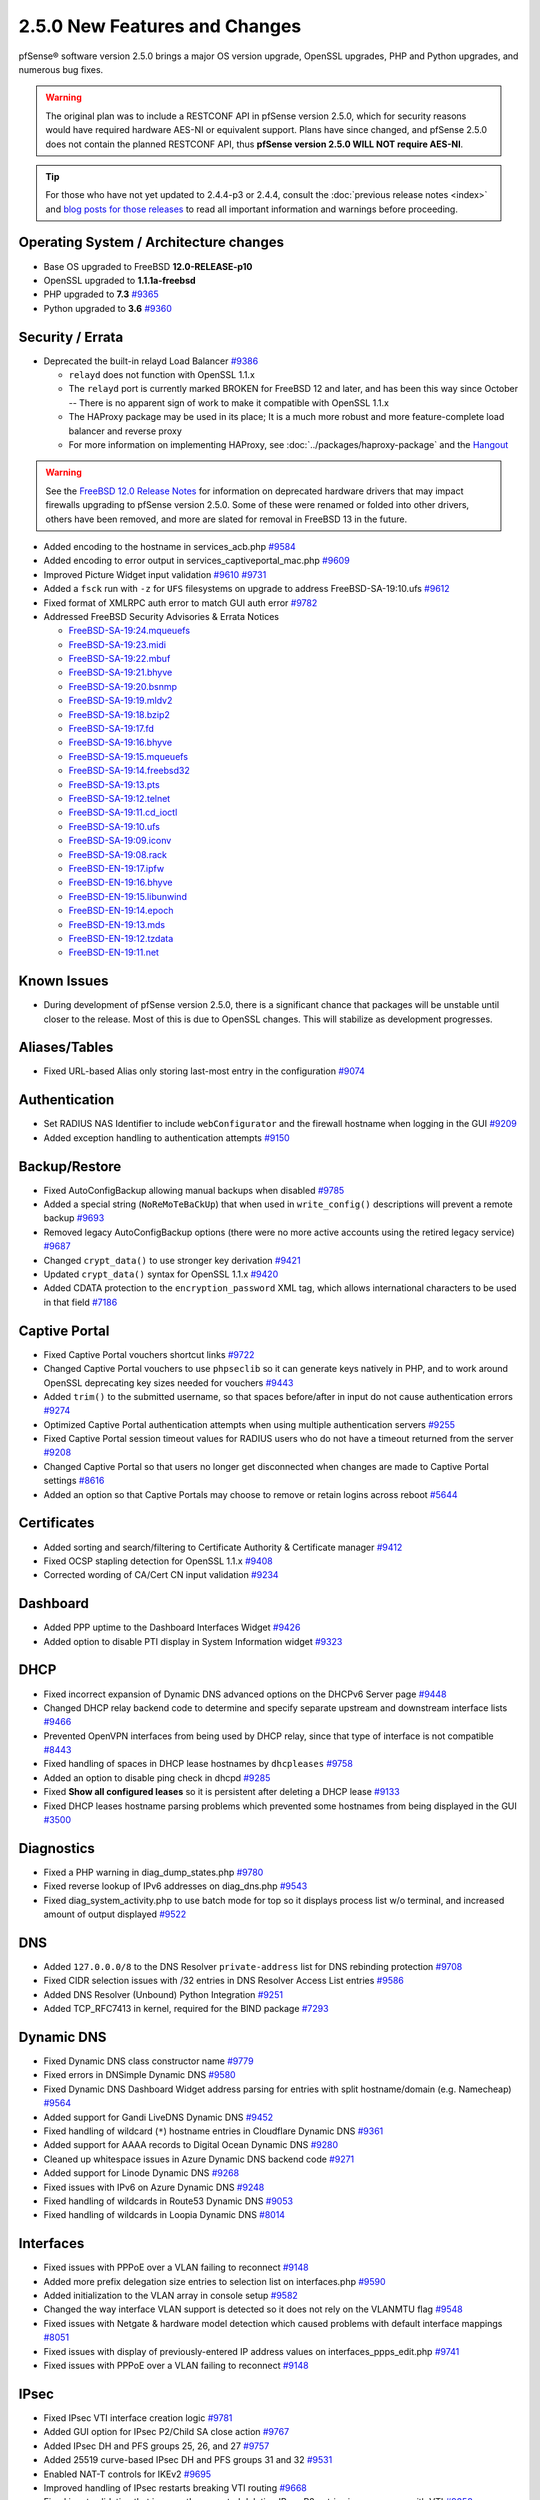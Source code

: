 2.5.0 New Features and Changes
==============================

pfSense® software version 2.5.0 brings a major OS version upgrade, OpenSSL
upgrades, PHP and Python upgrades, and numerous bug fixes.

.. warning:: The original plan was to include a RESTCONF API in pfSense version
   2.5.0, which for security reasons would have required hardware AES-NI or
   equivalent support. Plans have since changed, and pfSense 2.5.0 does not
   contain the planned RESTCONF API, thus **pfSense version 2.5.0 WILL NOT
   require AES-NI**.

.. tip:: For those who have not yet updated to 2.4.4-p3 or 2.4.4, consult
   the :doc:`previous release notes <index>` and `blog posts for those releases
   <https://www.netgate.com/blog/category.html#releases>`__ to read all
   important information and warnings before proceeding.

Operating System / Architecture changes
---------------------------------------

* Base OS upgraded to FreeBSD **12.0-RELEASE-p10**
* OpenSSL upgraded to **1.1.1a-freebsd**
* PHP upgraded to **7.3** `#9365 <https://redmine.pfsense.org/issues/9365>`__
* Python upgraded to **3.6** `#9360 <https://redmine.pfsense.org/issues/9360>`__

Security / Errata
-----------------

* Deprecated the built-in relayd Load Balancer `#9386 <https://redmine.pfsense.org/issues/9386>`__

  * ``relayd`` does not function with OpenSSL 1.1.x
  * The ``relayd`` port is currently marked BROKEN for FreeBSD 12 and later, and has been this way since October -- There is no apparent sign of work to make it compatible with OpenSSL 1.1.x
  * The HAProxy package may be used in its place; It is a much more robust and more feature-complete load balancer and reverse proxy
  * For more information on implementing HAProxy, see :doc:`../packages/haproxy-package` and the `Hangout <https://www.netgate.com/resources/videos/server-load-balancing-on-pfsense-24.html>`_

.. warning:: See the `FreeBSD 12.0 Release Notes <https://www.freebsd.org/releases/12.0R/relnotes.html#drivers-network>`_
   for information on deprecated hardware drivers that may impact firewalls
   upgrading to pfSense version 2.5.0. Some of these were renamed or folded into
   other drivers, others have been removed, and more are slated for removal in
   FreeBSD 13 in the future.

* Added encoding to the hostname in services_acb.php `#9584 <https://redmine.pfsense.org/issues/9584>`__
* Added encoding to error output in services_captiveportal_mac.php `#9609 <https://redmine.pfsense.org/issues/9609>`__
* Improved Picture Widget input validation `#9610 <https://redmine.pfsense.org/issues/9610>`__ `#9731 <https://redmine.pfsense.org/issues/9731>`__
* Added a ``fsck`` run with ``-z`` for ``UFS`` filesystems on upgrade to address FreeBSD-SA-19:10.ufs `#9612 <https://redmine.pfsense.org/issues/9612>`__
* Fixed format of XMLRPC auth error to match GUI auth error `#9782 <https://redmine.pfsense.org/issues/9782>`__

* Addressed FreeBSD Security Advisories & Errata Notices

  * `FreeBSD-SA-19:24.mqueuefs  <https://security.freebsd.org/advisories/FreeBSD-SA-19:24.mqueuefs.asc>`__
  * `FreeBSD-SA-19:23.midi      <https://security.freebsd.org/advisories/FreeBSD-SA-19:23.midi.asc>`__
  * `FreeBSD-SA-19:22.mbuf      <https://security.freebsd.org/advisories/FreeBSD-SA-19:22.mbuf.asc>`__
  * `FreeBSD-SA-19:21.bhyve     <https://security.freebsd.org/advisories/FreeBSD-SA-19:21.bhyve.asc>`__
  * `FreeBSD-SA-19:20.bsnmp     <https://security.freebsd.org/advisories/FreeBSD-SA-19:20.bsnmp.asc>`__
  * `FreeBSD-SA-19:19.mldv2     <https://security.freebsd.org/advisories/FreeBSD-SA-19:19.mldv2.asc>`__
  * `FreeBSD-SA-19:18.bzip2     <https://security.freebsd.org/advisories/FreeBSD-SA-19:18.bzip2.asc>`__
  * `FreeBSD-SA-19:17.fd        <https://security.freebsd.org/advisories/FreeBSD-SA-19:17.fd.asc>`__
  * `FreeBSD-SA-19:16.bhyve     <https://security.freebsd.org/advisories/FreeBSD-SA-19:16.bhyve.asc>`__
  * `FreeBSD-SA-19:15.mqueuefs  <https://security.freebsd.org/advisories/FreeBSD-SA-19:15.mqueuefs.asc>`__
  * `FreeBSD-SA-19:14.freebsd32 <https://security.freebsd.org/advisories/FreeBSD-SA-19:14.freebsd32.asc>`__
  * `FreeBSD-SA-19:13.pts       <https://security.freebsd.org/advisories/FreeBSD-SA-19:13.pts.asc>`__
  * `FreeBSD-SA-19:12.telnet    <https://security.freebsd.org/advisories/FreeBSD-SA-19:12.telnet.asc>`__
  * `FreeBSD-SA-19:11.cd_ioctl  <https://security.freebsd.org/advisories/FreeBSD-SA-19:11.cd_ioctl.asc>`__
  * `FreeBSD-SA-19:10.ufs       <https://security.freebsd.org/advisories/FreeBSD-SA-19:10.ufs.asc>`__
  * `FreeBSD-SA-19:09.iconv     <https://security.freebsd.org/advisories/FreeBSD-SA-19:09.iconv.asc>`__
  * `FreeBSD-SA-19:08.rack      <https://security.freebsd.org/advisories/FreeBSD-SA-19:08.rack.asc>`__
  * `FreeBSD-EN-19:17.ipfw      <https://security.freebsd.org/advisories/FreeBSD-EN-19:17.ipfw.asc>`__
  * `FreeBSD-EN-19:16.bhyve     <https://security.freebsd.org/advisories/FreeBSD-EN-19:16.bhyve.asc>`__
  * `FreeBSD-EN-19:15.libunwind <https://security.freebsd.org/advisories/FreeBSD-EN-19:15.libunwind.asc>`__
  * `FreeBSD-EN-19:14.epoch     <https://security.freebsd.org/advisories/FreeBSD-EN-19:14.epoch.asc>`__
  * `FreeBSD-EN-19:13.mds       <https://security.freebsd.org/advisories/FreeBSD-EN-19:13.mds.asc>`__
  * `FreeBSD-EN-19:12.tzdata    <https://security.freebsd.org/advisories/FreeBSD-EN-19:12.tzdata.asc>`__
  * `FreeBSD-EN-19:11.net       <https://security.freebsd.org/advisories/FreeBSD-EN-19:11.net.asc>`__


Known Issues
------------

* During development of pfSense version 2.5.0, there is a significant chance
  that packages will be unstable until closer to the release. Most of this is
  due to OpenSSL changes. This will stabilize as development progresses.

Aliases/Tables
--------------

* Fixed URL-based Alias only storing last-most entry in the configuration `#9074 <https://redmine.pfsense.org/issues/9074>`__

Authentication
--------------

* Set RADIUS NAS Identifier to include ``webConfigurator`` and the firewall hostname when logging in the GUI `#9209 <https://redmine.pfsense.org/issues/9209>`__
* Added exception handling to authentication attempts `#9150 <https://redmine.pfsense.org/issues/9150>`__

Backup/Restore
--------------

* Fixed AutoConfigBackup allowing manual backups when disabled `#9785 <https://redmine.pfsense.org/issues/9785>`__
* Added a special string (``NoReMoTeBaCkUp``) that when used in ``write_config()`` descriptions will prevent a remote backup `#9693 <https://redmine.pfsense.org/issues/9693>`__
* Removed legacy AutoConfigBackup options (there were no more active accounts using the retired legacy service) `#9687 <https://redmine.pfsense.org/issues/9687>`__
* Changed ``crypt_data()`` to use stronger key derivation `#9421 <https://redmine.pfsense.org/issues/9421>`__
* Updated ``crypt_data()`` syntax for OpenSSL 1.1.x `#9420 <https://redmine.pfsense.org/issues/9420>`__
* Added CDATA protection to the ``encryption_password`` XML tag, which allows international characters to be used in that field `#7186 <https://redmine.pfsense.org/issues/7186>`__

Captive Portal
--------------

* Fixed Captive Portal vouchers shortcut links `#9722 <https://redmine.pfsense.org/issues/9722>`__
* Changed Captive Portal vouchers to use ``phpseclib`` so it can generate keys natively in PHP, and to work around OpenSSL deprecating key sizes needed for vouchers `#9443 <https://redmine.pfsense.org/issues/9443>`__
* Added ``trim()`` to the submitted username, so that spaces before/after in input do not cause authentication errors `#9274 <https://redmine.pfsense.org/issues/9274>`__
* Optimized Captive Portal authentication attempts when using multiple authentication servers `#9255 <https://redmine.pfsense.org/issues/9255>`__
* Fixed Captive Portal session timeout values for RADIUS users who do not have a timeout returned from the server `#9208 <https://redmine.pfsense.org/issues/9208>`__
* Changed Captive Portal so that users no longer get disconnected when changes are made to Captive Portal settings `#8616 <https://redmine.pfsense.org/issues/8616>`__
* Added an option so that Captive Portals may choose to remove or retain logins across reboot `#5644 <https://redmine.pfsense.org/issues/5644>`__

Certificates
------------

* Added sorting and search/filtering to Certificate Authority & Certificate manager `#9412 <https://redmine.pfsense.org/issues/9412>`__
* Fixed OCSP stapling detection for OpenSSL 1.1.x `#9408 <https://redmine.pfsense.org/issues/9408>`__
* Corrected wording of CA/Cert CN input validation `#9234 <https://redmine.pfsense.org/issues/9234>`__

Dashboard
---------

* Added PPP uptime to the Dashboard Interfaces Widget `#9426 <https://redmine.pfsense.org/issues/9426>`__
* Added option to disable PTI display in System Information widget `#9323 <https://redmine.pfsense.org/issues/9323>`__

DHCP
----

* Fixed incorrect expansion of Dynamic DNS advanced options on the DHCPv6 Server page `#9448 <https://redmine.pfsense.org/issues/9448>`__
* Changed DHCP relay backend code to determine and specify separate upstream and downstream interface lists `#9466 <https://redmine.pfsense.org/issues/9466>`__
* Prevented OpenVPN interfaces from being used by DHCP relay, since that type of interface is not compatible `#8443 <https://redmine.pfsense.org/issues/8443>`__
* Fixed handling of spaces in DHCP lease hostnames by ``dhcpleases`` `#9758 <https://redmine.pfsense.org/issues/9758>`__
* Added an option to disable ping check in dhcpd `#9285 <https://redmine.pfsense.org/issues/9285>`__
* Fixed **Show all configured leases** so it is persistent after deleting a DHCP lease `#9133 <https://redmine.pfsense.org/issues/9133>`__
* Fixed DHCP leases hostname parsing problems which prevented some hostnames from being displayed in the GUI `#3500 <https://redmine.pfsense.org/issues/3500>`__

Diagnostics
-----------

* Fixed a PHP warning in diag_dump_states.php `#9780 <https://redmine.pfsense.org/issues/9780>`__
* Fixed reverse lookup of IPv6 addresses on diag_dns.php `#9543 <https://redmine.pfsense.org/issues/9543>`__
* Fixed diag_system_activity.php to use batch mode for top so it displays process list w/o terminal, and increased amount of output displayed `#9522 <https://redmine.pfsense.org/issues/9522>`__

DNS
---

* Added ``127.0.0.0/8`` to the DNS Resolver ``private-address`` list for DNS rebinding protection `#9708 <https://redmine.pfsense.org/issues/9708>`__
* Fixed CIDR selection issues with /32 entries in DNS Resolver Access List entries `#9586 <https://redmine.pfsense.org/issues/9586>`__
* Added DNS Resolver (Unbound) Python Integration `#9251 <https://redmine.pfsense.org/issues/9251>`__
* Added TCP_RFC7413 in kernel, required for the BIND package `#7293 <https://redmine.pfsense.org/issues/7293>`__

Dynamic DNS
-----------

* Fixed Dynamic DNS class constructor name `#9779 <https://redmine.pfsense.org/issues/9779>`__
* Fixed errors in DNSimple Dynamic DNS `#9580 <https://redmine.pfsense.org/issues/9580>`__
* Fixed Dynamic DNS Dashboard Widget address parsing for entries with split hostname/domain (e.g. Namecheap) `#9564 <https://redmine.pfsense.org/issues/9564>`__
* Added support for Gandi LiveDNS Dynamic DNS `#9452 <https://redmine.pfsense.org/issues/9452>`__
* Fixed handling of wildcard (``*``) hostname entries in Cloudflare Dynamic DNS `#9361 <https://redmine.pfsense.org/issues/9361>`__
* Added support for AAAA records to Digital Ocean Dynamic DNS `#9280 <https://redmine.pfsense.org/issues/9280>`__
* Cleaned up whitespace issues in Azure Dynamic DNS backend code `#9271 <https://redmine.pfsense.org/issues/9271>`__
* Added support for Linode Dynamic DNS `#9268 <https://redmine.pfsense.org/issues/9268>`__
* Fixed issues with IPv6 on Azure Dynamic DNS `#9248 <https://redmine.pfsense.org/issues/9248>`__
* Fixed handling of wildcards in Route53 Dynamic DNS `#9053 <https://redmine.pfsense.org/issues/9053>`__
* Fixed handling of wildcards in Loopia Dynamic DNS `#8014 <https://redmine.pfsense.org/issues/8014>`__

Interfaces
----------

* Fixed issues with PPPoE over a VLAN failing to reconnect `#9148 <https://redmine.pfsense.org/issues/9148>`__
* Added more prefix delegation size entries to selection list on interfaces.php `#9590 <https://redmine.pfsense.org/issues/9590>`__
* Added initialization to the VLAN array in console setup `#9582 <https://redmine.pfsense.org/issues/9582>`__
* Changed the way interface VLAN support is detected so it does not rely on the VLANMTU flag `#9548 <https://redmine.pfsense.org/issues/9548>`__
* Fixed issues with Netgate & hardware model detection which caused problems with default interface mappings `#8051 <https://redmine.pfsense.org/issues/8051>`__
* Fixed issues with display of previously-entered IP address values on interfaces_ppps_edit.php `#9741 <https://redmine.pfsense.org/issues/9741>`__
* Fixed issues with PPPoE over a VLAN failing to reconnect `#9148 <https://redmine.pfsense.org/issues/9148>`__

IPsec
-----

* Fixed IPsec VTI interface creation logic `#9781 <https://redmine.pfsense.org/issues/9781>`__
* Added GUI option for IPsec P2/Child SA close action `#9767 <https://redmine.pfsense.org/issues/9767>`__
* Added IPsec DH and PFS groups 25, 26, and 27 `#9757 <https://redmine.pfsense.org/issues/9757>`__
* Added 25519 curve-based IPsec DH and PFS groups 31 and 32 `#9531 <https://redmine.pfsense.org/issues/9531>`__
* Enabled NAT-T controls for IKEv2 `#9695 <https://redmine.pfsense.org/issues/9695>`__
* Improved handling of IPsec restarts breaking VTI routing `#9668 <https://redmine.pfsense.org/issues/9668>`__
* Fixed input validation that incorrectly prevented deleting IPsec P2 entries in some cases with VTI `#9258 <https://redmine.pfsense.org/issues/9258>`__
* Fixed IPsec ``keyid`` identifier handling `#9243 <https://redmine.pfsense.org/issues/9243>`__
* Fixed IPsec VTI MTU boot-time configuration `#9111 <https://redmine.pfsense.org/issues/9111>`__
* Enabled the strongSwan PKCS#11 plugin `#6775 <https://redmine.pfsense.org/issues/6775>`__
* Fixed IPsec configuration generation so that encryption options for every P2 on a given P1 are not duplicated on each P2 `#6263 <https://redmine.pfsense.org/issues/6263>`__

Logging
-------

* Changed system logging to use plain text logging and log rotation, the old binary clog format has been deprecated `#8350 <https://redmine.pfsense.org/issues/8350>`__
* Updated firewall log daemon to match data structure changes for FreeBSD 12.x `#9411 <https://redmine.pfsense.org/issues/9411>`__
* Updated firewall log parsing to match new format of logs in FreeBSD 12.x `#9415 <https://redmine.pfsense.org/issues/9415>`__
* Updated default log size (512k + rotated copies), default lines to display (500, was 50), and max line limits (200k, up from 2k) `#9734 <https://redmine.pfsense.org/issues/9734>`__
* Added log tabs for nginx, userlog, utx/lastlog, and some other previously hidden logs `#9714 <https://redmine.pfsense.org/issues/9714>`__
* Relocated Package Logs into a tab under System Logs and standardized display/filtering of package logs `#9714 <https://redmine.pfsense.org/issues/9714>`__
* Added GUI options to control log rotation `#9711 <https://redmine.pfsense.org/issues/9711>`__
* Added code for packages to set their own log rotation parameters `#9712 <https://redmine.pfsense.org/issues/9712>`__
* Removed the redundant ``nginx-error.log`` file `#7198 <https://redmine.pfsense.org/issues/7198>`__
* Fixed some instances where logs were mixed into the wrong log files/tabs (Captive Portal/DHCP/squid/php/others) `#1375 <https://redmine.pfsense.org/issues/1375>`__
* Reorganized/restructured several log tabs `#9714 <https://redmine.pfsense.org/issues/9714>`__
* Added a dedicated authentication log `#9754 <https://redmine.pfsense.org/issues/9754>`__

Monitoring
----------

* Fixed custom view titles being forced to lower case `#9681 <https://redmine.pfsense.org/issues/9681>`__

Notifications
-------------

* Fixed SMTP notification password being unintentionally changed when testing SMTP settings `#9684 <https://redmine.pfsense.org/issues/9684>`__
* Deprecated & Removed Growl Notifications `#8821 <https://redmine.pfsense.org/issues/8821>`__

NTPD
----

* Added validation to ensure NTP values are treated as numbers before use `#9558 <https://redmine.pfsense.org/issues/9558>`__
* Added GUI options for NTP sync/poll intervals `#6787 <https://redmine.pfsense.org/issues/6787>`__

OpenVPN
-------

* Fixed JavaScript issue when selecting multiple OpenVPN NCP algorithms `#9756 <https://redmine.pfsense.org/issues/9756>`__
* Fixed OpenVPN wizard so it does not show DH parameter lengths that are not available `#9748 <https://redmine.pfsense.org/issues/9748>`__
* Fixed issues with OpenVPN resynchronizing when running on a gateway group `#9595 <https://redmine.pfsense.org/issues/9595>`__
* Updated OpenVPN local auth to handle changes in fcgicli output `#9460 <https://redmine.pfsense.org/issues/9460>`__
* Added an option to set the OpenVPN TLS Key Direction `#9030 <https://redmine.pfsense.org/issues/9030>`__
* Added GUI options to configure OpenVPN keepalive parameters `#3473 <https://redmine.pfsense.org/issues/3473>`__

Operating System
----------------

* Fixed serial console terminal size issues `#9569 <https://redmine.pfsense.org/issues/9569>`__

Routing
-------

* Enabled the RADIX_MPATH kernel option for multi-path routing `#9544 <https://redmine.pfsense.org/issues/9544>`__
* Fixed ``(Default)`` designation on routes to match the default route in the OS `#9292 <https://redmine.pfsense.org/issues/9292>`__
* Fixed automatic static routes set for DNS gateway bindings not being removed when no longer necessary `#8922 <https://redmine.pfsense.org/issues/8922>`__

Rules / NAT
-----------

* Fixed state kill ordering in rc.newwanip `#4674 <https://redmine.pfsense.org/issues/4674>`__

S.M.A.R.T.
----------

* Updated the SMART page with new capabilities `#9367 <https://redmine.pfsense.org/issues/9367>`__

SNMP
----

* Fixed SNMP sysDescr contents to include hostname and patch version `#9218 <https://redmine.pfsense.org/issues/9218>`__

Translations
------------

* Added Italian translation `#9716 <https://redmine.pfsense.org/issues/9716>`__
* Fixed an issue with international characters in configuration descriptions, which led to failures in certain cases, such as failing to set Manual Outbound NAT when the Language was set to pt_BR `#6195 <https://redmine.pfsense.org/issues/6195>`__

Upgrade
-------

* Revised update check to provide a more consistent version string in JSON format `#9778 <https://redmine.pfsense.org/issues/9778>`__
* Fixed issues with checking for updates from the GUI behind a proxy with authentication `#9478 <https://redmine.pfsense.org/issues/9478>`__

User Manager / Privileges
-------------------------

* Added input validation to prevent changing the authentication server name `#9692 <https://redmine.pfsense.org/issues/9692>`__
* Added privilege to manage integrated switches `#9620 <https://redmine.pfsense.org/issues/9620>`__
* Fixed privilege matching to handle JS anchor links `#9550 <https://redmine.pfsense.org/issues/9550>`__
* Removed wildcards incorrectly used in ``isAllowedPage()`` `#9541 <https://redmine.pfsense.org/issues/9541>`__
* Added menu entry for User Password Manager if the user does not have permission to reach the User Manager `#9428 <https://redmine.pfsense.org/issues/9428>`__
* Improved Deny Config Write privilege handling in the User & Group Manager `#9259 <https://redmine.pfsense.org/issues/9259>`__
* Fixed input validation of group name sizes to allow longer remote groups `#3792 <https://redmine.pfsense.org/issues/3792>`__

Web Interface
-------------

* Corrected input validation for firewall rule VLAN priority/set `#9763 <https://redmine.pfsense.org/issues/9763>`__
* Restricted Thoth tests to arm64 in status.php NG 2569
* Added kernel memory usage to status.php output `#9705 <https://redmine.pfsense.org/issues/9705>`__
* Redacted several additional fields in status.php output `#9784 <https://redmine.pfsense.org/issues/9784>`__
  `#9729 <https://redmine.pfsense.org/issues/9729>`__
  `#9728 <https://redmine.pfsense.org/issues/9728>`__
  `#9727 <https://redmine.pfsense.org/issues/9727>`__
  `#9694 <https://redmine.pfsense.org/issues/9694>`__
* Increased the number of colors available for the login screen `#9706 <https://redmine.pfsense.org/issues/9706>`__
* Added TLS 1.3 to GUI and Captive Portal web server configuration, and removed older versions (TLS 1.0 removed from Captive Portal, TLS 1.1 removed from GUI) `#9607 <https://redmine.pfsense.org/issues/9607>`__
* Fixed a potential source of PHP errors when saving per-log settings `#9540 <https://redmine.pfsense.org/issues/9540>`__
* Added GUI components for MDS mitigation `#9532 <https://redmine.pfsense.org/issues/9532>`__
* Fixed empty lines in various forms throughout the GUI `#9449 <https://redmine.pfsense.org/issues/9449>`__
* Fixed integrated switch LAGG member editing on switch_ports.php `#9447 <https://redmine.pfsense.org/issues/9447>`__
* Improved validation of FQDNs `#9023 <https://redmine.pfsense.org/issues/9023>`__
* Fixed wizard.php selection option size attribute handling `#8907 <https://redmine.pfsense.org/issues/8907>`__
* Fixed platform detection for certain C2558/C2758 systems `#6846 <https://redmine.pfsense.org/issues/6846>`__

Wireless
--------

* Added support for the ``athp(4)`` wireless interface driver `#9538 <https://redmine.pfsense.org/issues/9538>`__ `#9600 <https://redmine.pfsense.org/issues/9600>`__
